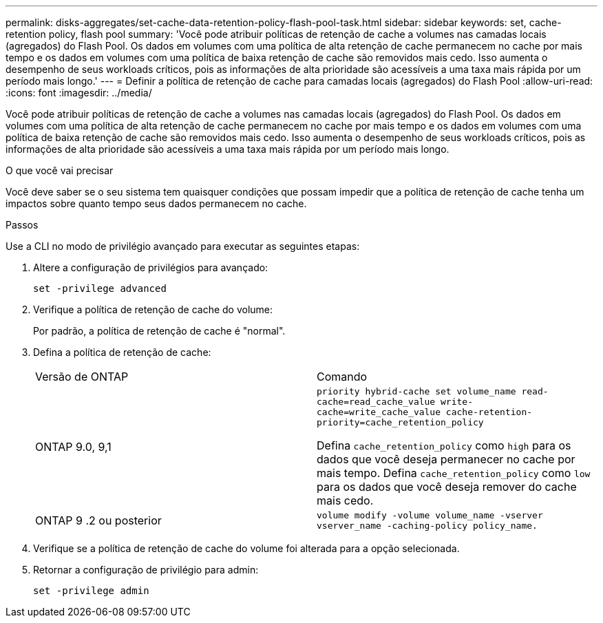 ---
permalink: disks-aggregates/set-cache-data-retention-policy-flash-pool-task.html 
sidebar: sidebar 
keywords: set, cache-retention policy, flash pool 
summary: 'Você pode atribuir políticas de retenção de cache a volumes nas camadas locais (agregados) do Flash Pool. Os dados em volumes com uma política de alta retenção de cache permanecem no cache por mais tempo e os dados em volumes com uma política de baixa retenção de cache são removidos mais cedo. Isso aumenta o desempenho de seus workloads críticos, pois as informações de alta prioridade são acessíveis a uma taxa mais rápida por um período mais longo.' 
---
= Definir a política de retenção de cache para camadas locais (agregados) do Flash Pool
:allow-uri-read: 
:icons: font
:imagesdir: ../media/


[role="lead"]
Você pode atribuir políticas de retenção de cache a volumes nas camadas locais (agregados) do Flash Pool. Os dados em volumes com uma política de alta retenção de cache permanecem no cache por mais tempo e os dados em volumes com uma política de baixa retenção de cache são removidos mais cedo. Isso aumenta o desempenho de seus workloads críticos, pois as informações de alta prioridade são acessíveis a uma taxa mais rápida por um período mais longo.

.O que você vai precisar
Você deve saber se o seu sistema tem quaisquer condições que possam impedir que a política de retenção de cache tenha um impactos sobre quanto tempo seus dados permanecem no cache.

.Passos
Use a CLI no modo de privilégio avançado para executar as seguintes etapas:

. Altere a configuração de privilégios para avançado:
+
`set -privilege advanced`

. Verifique a política de retenção de cache do volume:
+
Por padrão, a política de retenção de cache é "normal".

. Defina a política de retenção de cache:
+
|===


| Versão de ONTAP | Comando 


 a| 
ONTAP 9.0, 9,1
 a| 
`priority hybrid-cache set volume_name read-cache=read_cache_value write-cache=write_cache_value cache-retention-priority=cache_retention_policy`

Defina `cache_retention_policy` como `high` para os dados que você deseja permanecer no cache por mais tempo. Defina `cache_retention_policy` como `low` para os dados que você deseja remover do cache mais cedo.



 a| 
ONTAP 9 .2 ou posterior
 a| 
`volume modify -volume volume_name -vserver vserver_name -caching-policy policy_name.`

|===
. Verifique se a política de retenção de cache do volume foi alterada para a opção selecionada.
. Retornar a configuração de privilégio para admin:
+
`set -privilege admin`


